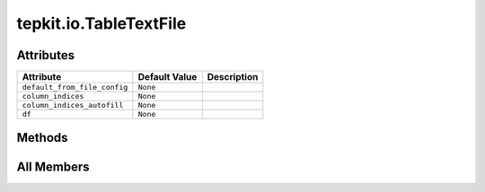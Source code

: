 tepkit.io.TableTextFile
=======================

.. py:class:: tepkit.io.TableTextFile

   Bases: :py:obj:`TextFile`



   The class for text files.
   The base class for `StructuredTextFile` and `TableTextFile` .



Attributes
----------

.. csv-table::
   :header: "Attribute", "Default Value", "Description"

   "``default_from_file_config``", "``None``", ""
   "``column_indices``", "``None``", ""
   "``column_indices_autofill``", "``None``", ""
   "``df``", "``None``", ""






Methods
-------

.. autoapisummary::

   tepkit.io.TableTextFile.from_file




All Members
-----------


.. py:attribute:: default_from_file_config
   :no-index:



.. py:attribute:: column_indices
   :no-index:
   :type:  dict



.. py:attribute:: column_indices_autofill
   :no-index:
   :type:  dict



.. py:attribute:: df
   :no-index:
   :type:  pandas.DataFrame | None
   :value: None



.. py:method:: from_file(path: tepkit.utils.typing_tools.PathLike = None)
   :no-index:
   :classmethod:


   Read the text file, and save its text to self.content.




